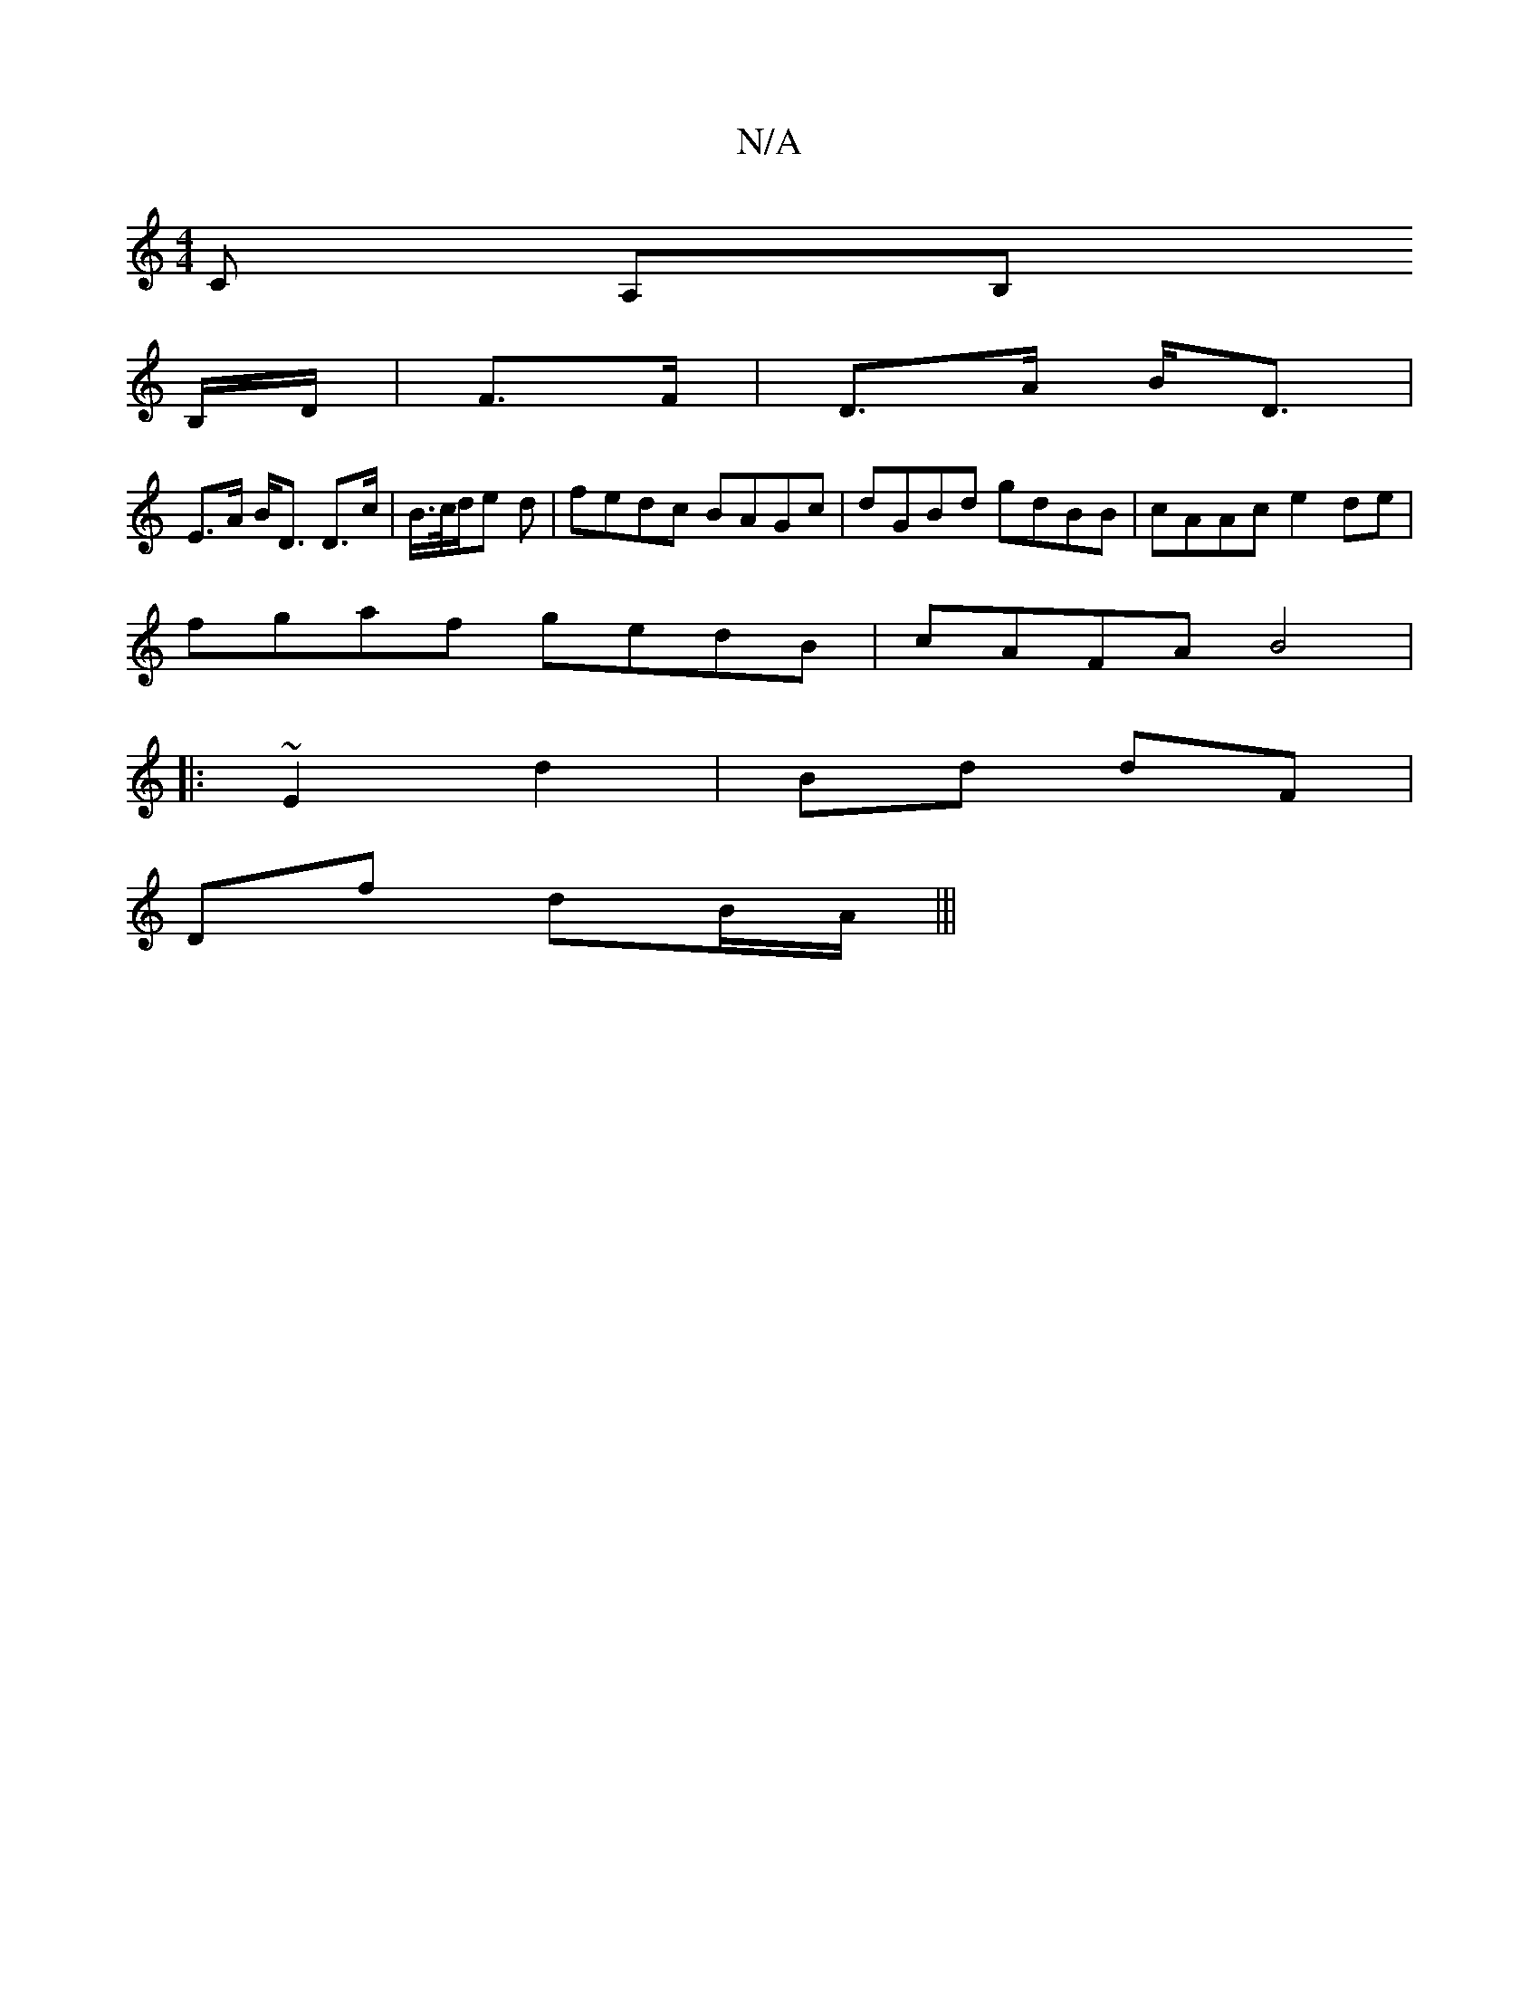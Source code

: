 X:1
T:N/A
M:4/4
R:N/A
K:Cmajor
3C A,B,
B,/D/ | F>F|D>A B<D |
E>A B<D D>c|B/>c/d/e d | fedc BAGc|dGBd gdBB|cAAc e2de|
fgaf gedB|cAFA B4|
|:~E2d2 | Bd dF |
Df dB/A/|||

|:B2 Bd|ce fg/a/ | b2 gB |A2 e/f/d| d>B d/^c/B/A/ |B>G B<A | E>E